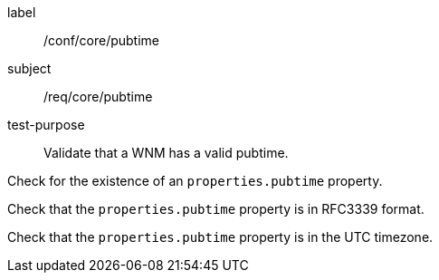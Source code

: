 [[ats_core_pubtime]]
====
[%metadata]
label:: /conf/core/pubtime
subject:: /req/core/pubtime
test-purpose:: Validate that a WNM has a valid pubtime.

[.component,class=test method]
=====
[.component,class=step]
--
Check for the existence of an `+properties.pubtime+` property.
--

[.component,class=step]
--
Check that the `+properties.pubtime+` property is in RFC3339 format.
--

[.component,class=step]
--
Check that the `+properties.pubtime+` property is in the UTC timezone.
--

=====
====

